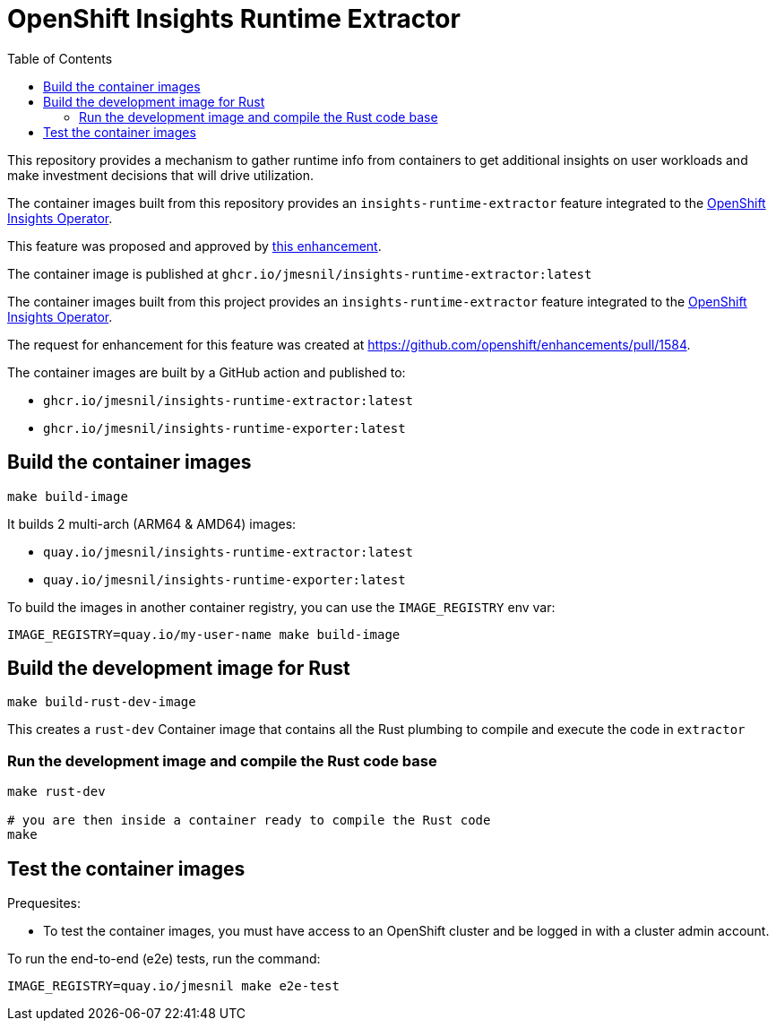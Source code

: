 # OpenShift Insights Runtime Extractor
:toc:

This repository provides a mechanism to gather runtime info from containers to get additional insights on user workloads and make investment decisions that will drive utilization.

The container images built from this repository provides an `insights-runtime-extractor`
feature integrated to the https://github.com/openshift/insights-operator/tree/master[OpenShift Insights Operator].

This feature was proposed and approved by https://github.com/openshift/enhancements/blob/master/enhancements/insights/insights-runtime-extractor.md[this enhancement].

The container image is published at `ghcr.io/jmesnil/insights-runtime-extractor:latest`

The container images built from this project provides an `insights-runtime-extractor`
feature integrated to the https://github.com/openshift/insights-operator/tree/master[OpenShift Insights Operator].

The request for enhancement for this feature was created at https://github.com/openshift/enhancements/pull/1584.

The container images are built by a GitHub action and published to:

* `ghcr.io/jmesnil/insights-runtime-extractor:latest`
* `ghcr.io/jmesnil/insights-runtime-exporter:latest`

## Build the container images

[source,bash]
----
make build-image
----

It builds 2 multi-arch (ARM64 & AMD64) images:

* `quay.io/jmesnil/insights-runtime-extractor:latest`
* `quay.io/jmesnil/insights-runtime-exporter:latest`

To build the images in another container registry, you can use the `IMAGE_REGISTRY` env var:

[source,bash]
----
IMAGE_REGISTRY=quay.io/my-user-name make build-image
----

## Build the development image for Rust

[source,bash]
----
make build-rust-dev-image
----

This creates a `rust-dev` Container image that contains all the Rust plumbing to compile and execute the code in `extractor`

### Run the development image and compile the Rust code base

[source,bash]
----
make rust-dev

# you are then inside a container ready to compile the Rust code
make
----

## Test the container images

Prequesites:

* To test the container images, you must have access to an OpenShift cluster and
be logged in with a cluster admin account.

To run the end-to-end (e2e) tests, run the command:

[source,bash]
----
IMAGE_REGISTRY=quay.io/jmesnil make e2e-test
----
